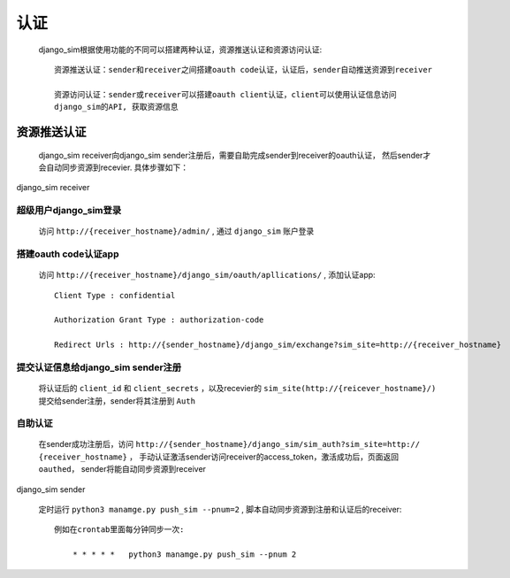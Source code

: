 =======================================
认证
=======================================

    django_sim根据使用功能的不同可以搭建两种认证，资源推送认证和资源访问认证::

        资源推送认证：sender和receiver之间搭建oauth code认证，认证后，sender自动推送资源到receiver

        资源访问认证：sender或receiver可以搭建oauth client认证，client可以使用认证信息访问
        django_sim的API, 获取资源信息



资源推送认证
=======================================

    django_sim receiver向django_sim sender注册后，需要自助完成sender到receiver的oauth认证，
    然后sender才会自动同步资源到recevier. 具体步骤如下：


django_sim receiver

超级用户django_sim登录
---------------------------------------

    访问 ``http://{receiver_hostname}/admin/`` , 通过 ``django_sim`` 账户登录

搭建oauth code认证app
---------------------------------------

    访问 ``http://{receiver_hostname}/django_sim/oauth/apllications/`` , 添加认证app::

        Client Type : confidential

        Authorization Grant Type : authorization-code

        Redirect Urls : http://{sender_hostname}/django_sim/exchange?sim_site=http://{receiver_hostname}

提交认证信息给django_sim sender注册
---------------------------------------

    将认证后的 ``client_id`` 和 ``client_secrets`` ，以及recevier的 ``sim_site(http://{reicever_hostname}/)`` 
    提交给sender注册，sender将其注册到 ``Auth``


自助认证
---------------------------------------

    在sender成功注册后，访问 ``http://{sender_hostname}/django_sim/sim_auth?sim_site=http://
    {receiver_hostname}`` ， 手动认证激活sender访问receiver的access_token，激活成功后，页面返回
    ``oauthed``， sender将能自动同步资源到receiver


django_sim sender

    定时运行 ``python3 manamge.py push_sim --pnum=2`` , 脚本自动同步资源到注册和认证后的receiver::

        例如在crontab里面每分钟同步一次:

            * * * * *   python3 manamge.py push_sim --pnum 2

